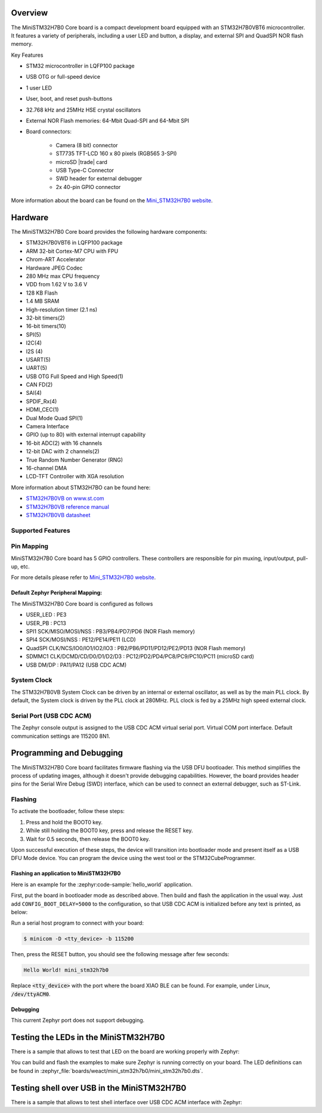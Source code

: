 .. zephyr:board:: mini_stm32h7b0

Overview
********

The MiniSTM32H7B0 Core board is a compact development board equipped with
an STM32H7B0VBT6 microcontroller. It features a variety of peripherals,
including a user LED and button, a display, and external SPI and QuadSPI
NOR flash memory.

Key Features

- STM32 microcontroller in LQFP100 package
- USB OTG or full-speed device
- 1 user LED
- User, boot, and reset push-buttons
- 32.768 kHz and 25MHz HSE crystal oscillators
- External NOR Flash memories: 64-Mbit Quad-SPI and 64-Mbit SPI
- Board connectors:

   - Camera (8 bit) connector
   - ST7735 TFT-LCD 160 x 80 pixels (RGB565 3-SPI)
   - microSD |trade| card
   - USB Type-C Connector
   - SWD header for external debugger
   - 2x 40-pin GPIO connector


More information about the board can be found on the `Mini_STM32H7B0 website`_.

Hardware
********

The MiniSTM32H7B0 Core board provides the following hardware components:

- STM32H7B0VBT6 in LQFP100 package
- ARM 32-bit Cortex-M7 CPU with FPU
- Chrom-ART Accelerator
- Hardware JPEG Codec
- 280 MHz max CPU frequency
- VDD from 1.62 V to 3.6 V
- 128 KB Flash
- 1.4 MB SRAM
- High-resolution timer (2.1 ns)
- 32-bit timers(2)
- 16-bit timers(10)
- SPI(5)
- I2C(4)
- I2S (4)
- USART(5)
- UART(5)
- USB OTG Full Speed and High Speed(1)
- CAN FD(2)
- SAI(4)
- SPDIF_Rx(4)
- HDMI_CEC(1)
- Dual Mode Quad SPI(1)
- Camera Interface
- GPIO (up to 80) with external interrupt capability
- 16-bit ADC(2) with 16 channels
- 12-bit DAC with 2 channels(2)
- True Random Number Generator (RNG)
- 16-channel DMA
- LCD-TFT Controller with XGA resolution

More information about STM32H7BO can be found here:

- `STM32H7B0VB on www.st.com`_
- `STM32H7B0VB reference manual`_
- `STM32H7B0VB datasheet`_

Supported Features
==================

.. zephyr:board-supported-hw::

Pin Mapping
===========

MiniSTM32H7B0 Core board has 5 GPIO controllers. These controllers are responsible for pin muxing,
input/output, pull-up, etc.

For more details please refer to `Mini_STM32H7B0 website`_.

Default Zephyr Peripheral Mapping:
----------------------------------

The MiniSTM32H7B0 Core board is configured as follows

- USER_LED : PE3
- USER_PB : PC13
- SPI1 SCK/MISO/MOSI/NSS : PB3/PB4/PD7/PD6 (NOR Flash memory)
- SPI4 SCK/MOSI/NSS : PE12/PE14/PE11 (LCD)
- QuadSPI CLK/NCS/IO0/IO1/IO2/IO3 : PB2/PB6/PD11/PD12/PE2/PD13 (NOR Flash memory)
- SDMMC1 CLK/DCMD/CD/D0/D1/D2/D3 : PC12/PD2/PD4/PC8/PC9/PC10/PC11 (microSD card)
- USB DM/DP : PA11/PA12 (USB CDC ACM)

System Clock
============

The STM32H7B0VB System Clock can be driven by an internal or external oscillator,
as well as by the main PLL clock. By default, the System clock is driven
by the PLL clock at 280MHz. PLL clock is fed by a 25MHz high speed external clock.

Serial Port (USB CDC ACM)
=========================

The Zephyr console output is assigned to the USB CDC ACM virtual serial port.
Virtual COM port interface. Default communication settings are 115200 8N1.

Programming and Debugging
*************************

The MiniSTM32H7B0 Core board facilitates firmware flashing via the USB DFU
bootloader. This method simplifies the process of updating images, although
it doesn't provide debugging capabilities. However, the board provides header
pins for the Serial Wire Debug (SWD) interface, which can be used to connect
an external debugger, such as ST-Link.

Flashing
========

To activate the bootloader, follow these steps:

1. Press and hold the BOOT0 key.
2. While still holding the BOOT0 key, press and release the RESET key.
3. Wait for 0.5 seconds, then release the BOOT0 key.

Upon successful execution of these steps, the device will transition into
bootloader mode and present itself as a USB DFU Mode device. You can program
the device using the west tool or the STM32CubeProgrammer.

Flashing an application to MiniSTM32H7B0
----------------------------------------

Here is an example for the :zephyr:code-sample:`hello_world` application.

First, put the board in bootloader mode as described above. Then build and flash
the application in the usual way. Just add ``CONFIG_BOOT_DELAY=5000`` to the
configuration, so that USB CDC ACM is initialized before any text is printed,
as below:

.. zephyr-app-commands::
   :zephyr-app: samples/hello_world
   :board: mini_stm32h7b0
   :goals: build flash
   :gen-args: -DCONFIG_BOOT_DELAY=5000

Run a serial host program to connect with your board:

.. code-block:: console

   $ minicom -D <tty_device> -b 115200

Then, press the RESET button, you should see the following message after few seconds:

.. code-block:: console

   Hello World! mini_stm32h7b0

Replace :code:`<tty_device>` with the port where the board XIAO BLE
can be found. For example, under Linux, :code:`/dev/ttyACM0`.

Debugging
---------

This current Zephyr port does not support debugging.

Testing the LEDs in the MiniSTM32H7B0
*************************************

There is a sample that allows to test that LED on the board are working
properly with Zephyr:

.. zephyr-app-commands::
   :zephyr-app: samples/basic/blinky
   :board: mini_stm32h7b0
   :goals: build flash
   :gen-args: -DCONFIG_BOOT_DELAY=5000

You can build and flash the examples to make sure Zephyr is running correctly on
your board. The LED definitions can be found in
:zephyr_file:`boards/weact/mini_stm32h7b0/mini_stm32h7b0.dts`.

Testing shell over USB in the MiniSTM32H7B0
*******************************************

There is a sample that allows to test shell interface over USB CDC ACM interface
with Zephyr:

.. zephyr-app-commands::
   :zephyr-app: samples/subsys/shell/shell_module
   :board: mini_stm32h7b0
   :goals: build flash
   :gen-args: -DCONFIG_BOOT_DELAY=5000

.. _Mini_STM32H7B0 website:
   https://github.com/WeActStudio/WeActStudio.MiniSTM32H7B0

.. _STM32H7B0VB on www.st.com:
   https://www.st.com/en/microcontrollers-microprocessors/stm32h7b0vb.html

.. _STM32H7B0VB reference manual:
   https://www.st.com/resource/en/reference_manual/rm0455-stm32h7a37b3-and-stm32h7b0-value-line-advanced-armbased-32bit-mcus-stmicroelectronics.pdf

.. _STM32H7B0VB datasheet:
   https://www.st.com/resource/en/datasheet/stm32h7b0vb.pdf
